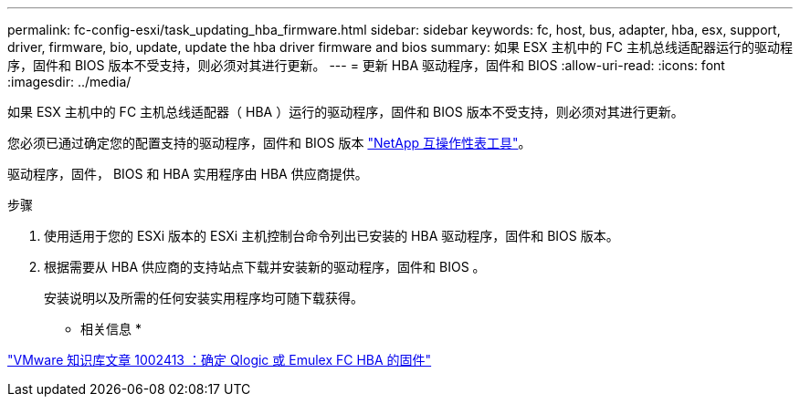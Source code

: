 ---
permalink: fc-config-esxi/task_updating_hba_firmware.html 
sidebar: sidebar 
keywords: fc, host, bus, adapter, hba, esx, support, driver, firmware, bio, update, update the hba driver firmware and bios 
summary: 如果 ESX 主机中的 FC 主机总线适配器运行的驱动程序，固件和 BIOS 版本不受支持，则必须对其进行更新。 
---
= 更新 HBA 驱动程序，固件和 BIOS
:allow-uri-read: 
:icons: font
:imagesdir: ../media/


[role="lead"]
如果 ESX 主机中的 FC 主机总线适配器（ HBA ）运行的驱动程序，固件和 BIOS 版本不受支持，则必须对其进行更新。

您必须已通过确定您的配置支持的驱动程序，固件和 BIOS 版本 https://mysupport.netapp.com/matrix["NetApp 互操作性表工具"]。

驱动程序，固件， BIOS 和 HBA 实用程序由 HBA 供应商提供。

.步骤
. 使用适用于您的 ESXi 版本的 ESXi 主机控制台命令列出已安装的 HBA 驱动程序，固件和 BIOS 版本。
. 根据需要从 HBA 供应商的支持站点下载并安装新的驱动程序，固件和 BIOS 。
+
安装说明以及所需的任何安装实用程序均可随下载获得。



* 相关信息 *

http://kb.vmware.com/kb/1002413["VMware 知识库文章 1002413 ：确定 Qlogic 或 Emulex FC HBA 的固件"]
